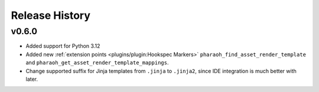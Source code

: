 Release History
===============

v0.6.0
------

-   Added support for Python 3.12
-   Added new :ref:`extension points <plugins/plugin:Hookspec Markers>` ``pharaoh_find_asset_render_template`` and
    ``pharaoh_get_asset_render_template_mappings``.
-   Change supported suffix for Jinja templates from ``.jinja`` to ``.jinja2``, since IDE integration is much better
    with later.

